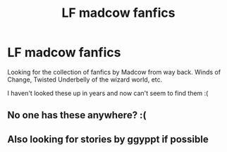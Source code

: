 #+TITLE: LF madcow fanfics

* LF madcow fanfics
:PROPERTIES:
:Author: TiFFman
:Score: 1
:DateUnix: 1518427418.0
:DateShort: 2018-Feb-12
:FlairText: Request
:END:
Looking for the collection of fanfics by Madcow from way back. Winds of Change, Twisted Underbelly of the wizard world, etc.

I haven't looked these up in years and now can't seem to find them :(


** No one has these anywhere? :(
:PROPERTIES:
:Author: TiFFman
:Score: 1
:DateUnix: 1520707476.0
:DateShort: 2018-Mar-10
:END:


** Also looking for stories by ggyppt if possible
:PROPERTIES:
:Author: TiFFman
:Score: 1
:DateUnix: 1525658710.0
:DateShort: 2018-May-07
:END:
